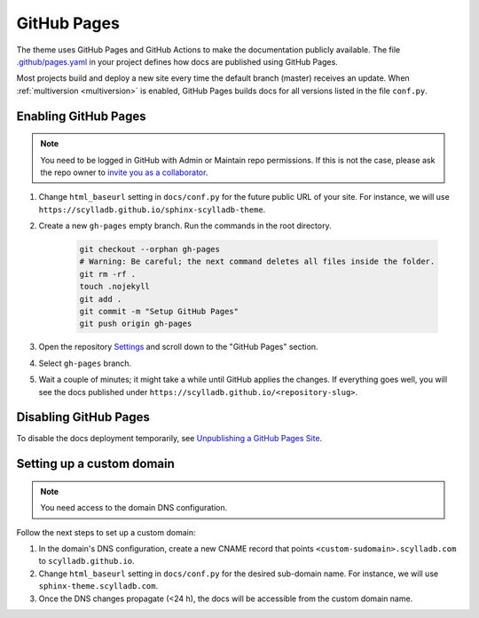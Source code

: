 GitHub Pages
============

The theme uses GitHub Pages and GitHub Actions to make the documentation publicly available.
The file `.github/pages.yaml <https://github.com/scylladb/sphinx-scylladb-theme/blob/master/.github/workflows/pages.yaml>`_ in your project defines how docs are published using GitHub Pages.

Most projects build and deploy a new site every time the default branch (master) receives an update.
When :ref:`multiversion <multiversion>` is enabled, GitHub Pages builds docs for all versions listed in the file ``conf.py``.

Enabling GitHub Pages
---------------------

.. note:: You need to be logged in GitHub with Admin or Maintain repo permissions. If this is not the case, please ask the repo owner to `invite you as a collaborator <https://help.github.jp/enterprise/2.11/user/articles/inviting-collaborators-to-a-personal-repository/>`_. 

#. Change ``html_baseurl`` setting in ``docs/conf.py`` for the future public URL of your site. For instance, we will use ``https://scylladb.github.io/sphinx-scylladb-theme``.

#. Create a new ``gh-pages`` empty branch. Run the commands in the root directory.

    .. code:: console

        git checkout --orphan gh-pages
        # Warning: Be careful; the next command deletes all files inside the folder.
        git rm -rf .
        touch .nojekyll
        git add .
        git commit -m "Setup GitHub Pages"
        git push origin gh-pages
    
#. Open the repository `Settings <https://github.com/scylladb/sphinx-scylladb-theme/settings>`_ and scroll down to the "GitHub Pages" section.

#. Select ``gh-pages`` branch.

#. Wait a couple of minutes; it might take a while until GitHub applies the changes. If everything goes well, you will see the docs published under ``https://scylladb.github.io/<repository-slug>``.

Disabling GitHub Pages
----------------------

To disable the docs deployment temporarily, see `Unpublishing a GitHub Pages Site <https://help.github.com/en/github/working-with-github-pages/unpublishing-a-github-pages-site#unpublishing-a-project-site>`_.

Setting up a custom domain
--------------------------

.. note:: You need access to the domain DNS configuration.

Follow the next steps to set up a custom domain:

#. In the domain's DNS configuration, create a new CNAME record that points ``<custom-sudomain>.scylladb.com`` to ``scylladb.github.io``.

#. Change ``html_baseurl`` setting in ``docs/conf.py`` for the desired sub-domain name. For instance, we will use ``sphinx-theme.scylladb.com``.

#. Once the DNS changes propagate (<24 h), the docs will be accessible from the custom domain name.
